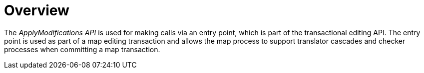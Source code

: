 = Overview

The _ApplyModifications API_ is used for making calls via an entry point, which is part of the transactional editing API. The entry point is used as part of a map editing transaction and allows the map process to support translator cascades and checker processes when committing a map transaction. 



